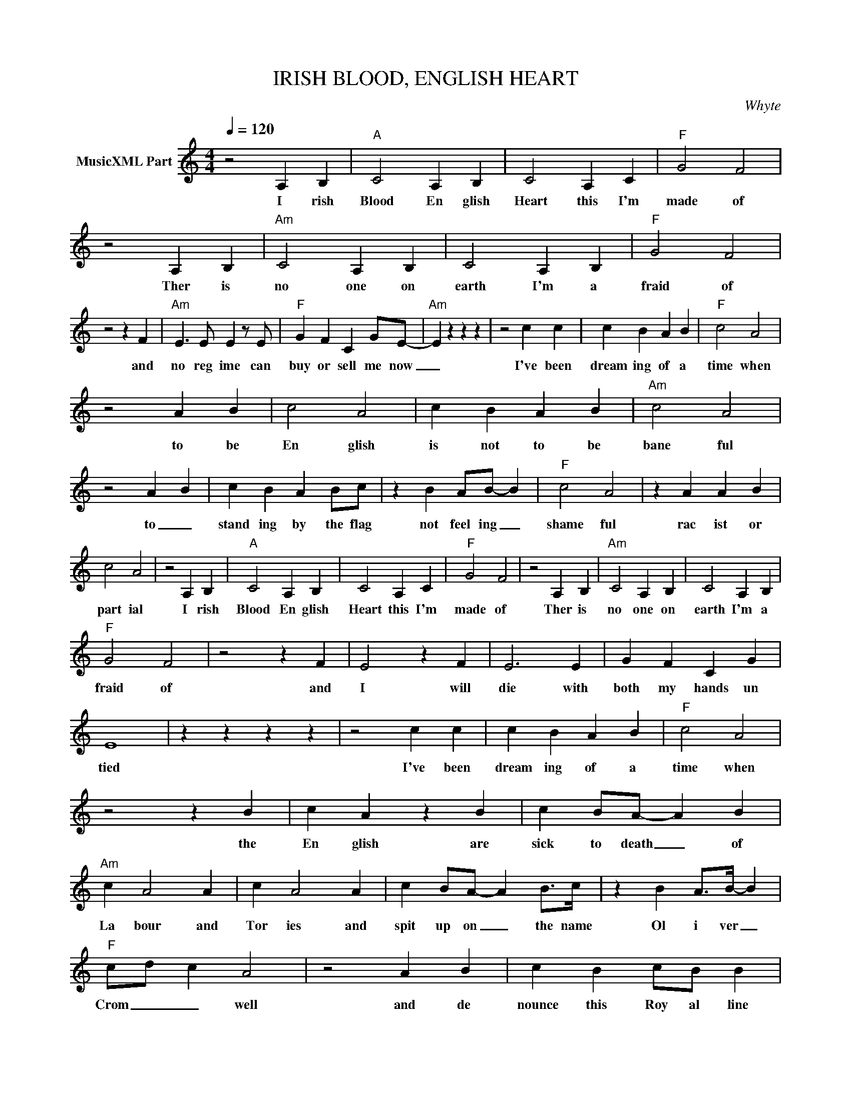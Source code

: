X:1
T:IRISH BLOOD, ENGLISH HEART
C:Whyte
Z:All Rights Reserved
L:1/4
Q:1/4=120
M:4/4
K:C
V:1 treble nm="MusicXML Part"
%%MIDI program 0
V:1
 z2 A, B, |"A" C2 A, B, | C2 A, C |"F" G2 F2 | z2 A, B, |"Am" C2 A, B, | C2 A, B, |"F" G2 F2 | %8
w: I rish|Blood En glish|Heart this I'm|made of|Ther is|no one on|earth I'm a|fraid of|
 z2 z F |"Am" E3/2 E/ E z/ E/ |"F" G F C G/E/- |"Am" E z z z | z2 c c | c B A B |"F" c2 A2 | %15
w: and|no reg ime can|buy or sell me now|_|I've been|dream ing of a|time when|
 z2 A B | c2 A2 | c B A B |"Am" c2 A2 | z2 A B | c B A B/c/ | z B A/B/- B |"F" c2 A2 | z A A B | %24
w: to be|En glish|is not to be|bane ful|to _|stand ing by the flag|not feel ing _|shame ful|rac ist or|
 c2 A2 | z2 A, B, |"A" C2 A, B, | C2 A, C |"F" G2 F2 | z2 A, B, |"Am" C2 A, B, | C2 A, B, | %32
w: part ial|I rish|Blood En glish|Heart this I'm|made of|Ther is|no one on|earth I'm a|
"F" G2 F2 | z2 z F | E2 z F | E3 E | G F C G | E4 | z z z z | z2 c c | c B A B |"F" c2 A2 | %42
w: fraid of|and|I will|die with|both my hands un|tied||I've been|dream ing of a|time when|
 z2 z B | c A z B | c B/A/- A B |"Am" c A2 A | c A2 A | c B/A/- A B/>c/ | z B A/>B/- B | %49
w: the|En glish are|sick to death _ of|La bour and|Tor ies and|spit up on _ the name|Ol i ver _|
"F" c/d/ c A2 | z2 A B | c B c/B/ B | z E F E |"Am" E c3 | z A A c | d d- d3/2 c/ | %56
w: Crom _ _ well|and de|nounce this Roy al line|that still sal|ute him|and will sal|ute him _ FOR|
"E7" [Be]/[Be]/ z z2 |] %57
w: EV ER|


